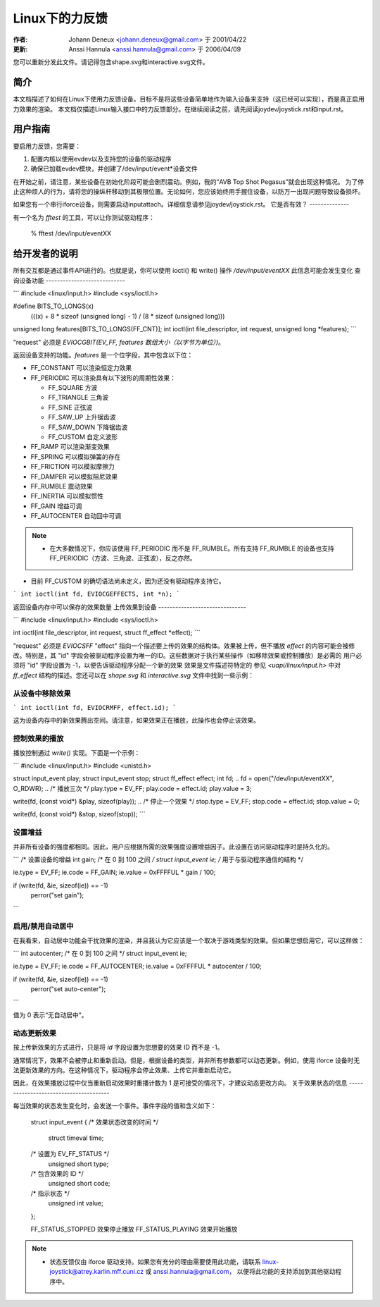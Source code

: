 ========================
Linux下的力反馈
========================

:作者: Johann Deneux <johann.deneux@gmail.com> 于 2001/04/22
:更新: Anssi Hannula <anssi.hannula@gmail.com> 于 2006/04/09
您可以重新分发此文件。请记得包含shape.svg和interactive.svg文件。

简介
~~~~~~~~~~~~

本文档描述了如何在Linux下使用力反馈设备。目标不是将这些设备简单地作为输入设备来支持（这已经可以实现），而是真正启用力效果的渲染。
本文档仅描述Linux输入接口中的力反馈部分。在继续阅读之前，请先阅读joydev/joystick.rst和input.rst。

用户指南
~~~~~~~~~~~~~~~~~~~~~~~~

要启用力反馈，您需要：

1. 配置内核以使用evdev以及支持您的设备的驱动程序
2. 确保已加载evdev模块，并创建了/dev/input/event*设备文件

在开始之前，请注意，某些设备在初始化阶段可能会剧烈震动。例如，我的“AVB Top Shot Pegasus”就会出现这种情况。
为了停止这种烦人的行为，请将您的操纵杆移动到其极限位置。无论如何，您应该始终用手握住设备，以防万一出现问题导致设备损坏。

如果您有一个串行iforce设备，则需要启动inputattach。详细信息请参见joydev/joystick.rst。
它是否有效？
--------------

有一个名为 `fftest` 的工具，可以让你测试驱动程序：

    % fftest /dev/input/eventXX

给开发者的说明
~~~~~~~~~~~~~~~~~~~~~~~~~~~~~

所有交互都是通过事件API进行的。也就是说，你可以使用 ioctl() 和 write() 操作 `/dev/input/eventXX`
此信息可能会发生变化
查询设备功能
----------------------------

```
#include <linux/input.h>
#include <sys/ioctl.h>

#define BITS_TO_LONGS(x) \
	(((x) + 8 * sizeof (unsigned long) - 1) / (8 * sizeof (unsigned long)))
unsigned long features[BITS_TO_LONGS(FF_CNT)];
int ioctl(int file_descriptor, int request, unsigned long *features);
```

"request" 必须是 `EVIOCGBIT(EV_FF, features 数组大小（以字节为单位）)`。

返回设备支持的功能。`features` 是一个位字段，其中包含以下位：

- FF_CONSTANT 可以渲染恒定力效果
- FF_PERIODIC 可以渲染具有以下波形的周期性效果：
  
  - FF_SQUARE 方波
  - FF_TRIANGLE 三角波
  - FF_SINE 正弦波
  - FF_SAW_UP 上升锯齿波
  - FF_SAW_DOWN 下降锯齿波
  - FF_CUSTOM 自定义波形

- FF_RAMP 可以渲染渐变效果
- FF_SPRING 可以模拟弹簧的存在
- FF_FRICTION 可以模拟摩擦力
- FF_DAMPER 可以模拟阻尼效果
- FF_RUMBLE 震动效果
- FF_INERTIA 可以模拟惯性
- FF_GAIN 增益可调
- FF_AUTOCENTER 自动回中可调

.. note::
    
    - 在大多数情况下，你应该使用 FF_PERIODIC 而不是 FF_RUMBLE。所有支持 FF_RUMBLE 的设备也支持 FF_PERIODIC（方波、三角波、正弦波），反之亦然。
- 目前 FF_CUSTOM 的确切语法尚未定义，因为还没有驱动程序支持它。
```
int ioctl(int fd, EVIOCGEFFECTS, int *n);
```

返回设备内存中可以保存的效果数量
上传效果到设备
-------------------------------

```
#include <linux/input.h>
#include <sys/ioctl.h>

int ioctl(int file_descriptor, int request, struct ff_effect *effect);
```

"request" 必须是 `EVIOCSFF`
"effect" 指向一个描述要上传的效果的结构体。效果被上传，但不播放
`effect` 的内容可能会被修改。特别是，其 "id" 字段会被驱动程序设置为唯一的ID。这些数据对于执行某些操作（如移除效果或控制播放）是必需的
用户必须将 "id" 字段设置为 -1，以便告诉驱动程序分配一个新的效果
效果是文件描述符特定的
参见 `<uapi/linux/input.h>` 中对 `ff_effect` 结构的描述。您还可以在 `shape.svg` 和 `interactive.svg` 文件中找到一些示例：

.. kernel-figure:: shape.svg

    形状

.. kernel-figure:: interactive.svg

    交互式

从设备中移除效果
------------------

```
int ioctl(int fd, EVIOCRMFF, effect.id);
```

这为设备内存中的新效果腾出空间。请注意，如果效果正在播放，此操作也会停止该效果。

控制效果的播放
----------------

播放控制通过 `write()` 实现。下面是一个示例：

```
#include <linux/input.h>
#include <unistd.h>

struct input_event play;
struct input_event stop;
struct ff_effect effect;
int fd;
..
fd = open("/dev/input/eventXX", O_RDWR);
..
/* 播放三次 */
play.type = EV_FF;
play.code = effect.id;
play.value = 3;

write(fd, (const void*) &play, sizeof(play));
..
/* 停止一个效果 */
stop.type = EV_FF;
stop.code = effect.id;
stop.value = 0;

write(fd, (const void*) &stop, sizeof(stop));
```

设置增益
------------

并非所有设备的强度都相同。因此，用户应根据所需的效果强度设置增益因子。此设置在访问驱动程序时是持久化的。

```
/* 设置设备的增益
int gain;         /* 在 0 到 100 之间 */
struct input_event ie;      /* 用于与驱动程序通信的结构 */

ie.type = EV_FF;
ie.code = FF_GAIN;
ie.value = 0xFFFFUL * gain / 100;

if (write(fd, &ie, sizeof(ie)) == -1)
    perror("set gain");
```

启用/禁用自动居中
----------------------

在我看来，自动居中功能会干扰效果的渲染，并且我认为它应该是一个取决于游戏类型的效果。但如果您想启用它，可以这样做：

```
int autocenter;       /* 在 0 到 100 之间 */
struct input_event ie;

ie.type = EV_FF;
ie.code = FF_AUTOCENTER;
ie.value = 0xFFFFUL * autocenter / 100;

if (write(fd, &ie, sizeof(ie)) == -1)
    perror("set auto-center");
```

值为 0 表示“无自动居中”。

动态更新效果
----------------

按上传新效果的方式进行，只是将 `id` 字段设置为您想要的效果 ID 而不是 -1。

通常情况下，效果不会被停止和重新启动。但是，根据设备的类型，并非所有参数都可以动态更新。例如，使用 iforce 设备时无法更新效果的方向。在这种情况下，驱动程序会停止效果、上传它并重新启动它。

因此，在效果播放过程中仅当重新启动效果时重播计数为 1 是可接受的情况下，才建议动态更改方向。
关于效果状态的信息
---------------------------------------

每当效果的状态发生变化时，会发送一个事件。事件字段的值和含义如下：

    struct input_event {
    /* 效果状态改变的时间 */
	    struct timeval time;

    /* 设置为 EV_FF_STATUS */
	    unsigned short type;

    /* 包含效果的 ID */
	    unsigned short code;

    /* 指示状态 */
	    unsigned int value;
    };

    FF_STATUS_STOPPED	效果停止播放
    FF_STATUS_PLAYING	效果开始播放

.. note::

    - 状态反馈仅由 iforce 驱动支持。如果您有充分的理由需要使用此功能，请联系
      linux-joystick@atrey.karlin.mff.cuni.cz 或 anssi.hannula@gmail.com，
      以便将此功能的支持添加到其他驱动程序中。
